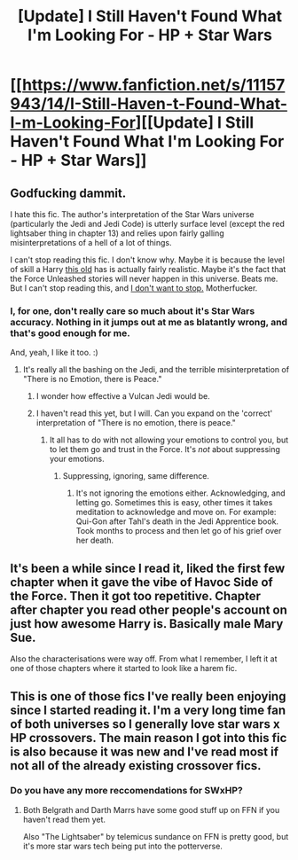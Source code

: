 #+TITLE: [Update] I Still Haven't Found What I'm Looking For - HP + Star Wars

* [[https://www.fanfiction.net/s/11157943/14/I-Still-Haven-t-Found-What-I-m-Looking-For][[Update] I Still Haven't Found What I'm Looking For - HP + Star Wars]]
:PROPERTIES:
:Author: lord_geryon
:Score: 2
:DateUnix: 1471219128.0
:DateShort: 2016-Aug-15
:FlairText: Discussion
:END:

** Godfucking dammit.

I hate this fic. The author's interpretation of the Star Wars universe (particularly the Jedi and Jedi Code) is utterly surface level (except the red lightsaber thing in chapter 13) and relies upon fairly galling misinterpretations of a hell of a lot of things.

I can't stop reading this fic. I don't know why. Maybe it is because the level of skill a Harry [[/spoiler][this old]] has is actually fairly realistic. Maybe it's the fact that the Force Unleashed stories will never happen in this universe. Beats me. But I can't stop reading this, and [[https://www.youtube.com/watch?v=lMeSUu1pqdc][I don't want to stop.]] Motherfucker.
:PROPERTIES:
:Author: yarglethatblargle
:Score: 6
:DateUnix: 1471225872.0
:DateShort: 2016-Aug-15
:END:

*** I, for one, don't really care so much about it's Star Wars accuracy. Nothing in it jumps out at me as blatantly wrong, and that's good enough for me.

And, yeah, I like it too. :)
:PROPERTIES:
:Author: lord_geryon
:Score: 2
:DateUnix: 1471226219.0
:DateShort: 2016-Aug-15
:END:

**** It's really all the bashing on the Jedi, and the terrible misinterpretation of "There is no Emotion, there is Peace."
:PROPERTIES:
:Author: yarglethatblargle
:Score: 4
:DateUnix: 1471227446.0
:DateShort: 2016-Aug-15
:END:

***** I wonder how effective a Vulcan Jedi would be.
:PROPERTIES:
:Author: viol8er
:Score: 1
:DateUnix: 1471236698.0
:DateShort: 2016-Aug-15
:END:


***** I haven't read this yet, but I will. Can you expand on the 'correct' interpretation of "There is no emotion, there is peace."
:PROPERTIES:
:Author: xljj42
:Score: 1
:DateUnix: 1471239468.0
:DateShort: 2016-Aug-15
:END:

****** It all has to do with not allowing your emotions to control you, but to let them go and trust in the Force. It's /not/ about suppressing your emotions.
:PROPERTIES:
:Author: yarglethatblargle
:Score: 1
:DateUnix: 1471275608.0
:DateShort: 2016-Aug-15
:END:

******* Suppressing, ignoring, same difference.
:PROPERTIES:
:Author: lord_geryon
:Score: 1
:DateUnix: 1471279881.0
:DateShort: 2016-Aug-15
:END:

******** It's not ignoring the emotions either. Acknowledging, and letting go. Sometimes this is easy, other times it takes meditation to acknowledge and move on. For example: Qui-Gon after Tahl's death in the Jedi Apprentice book. Took months to process and then let go of his grief over her death.
:PROPERTIES:
:Author: yarglethatblargle
:Score: 1
:DateUnix: 1471286636.0
:DateShort: 2016-Aug-15
:END:


** It's been a while since I read it, liked the first few chapter when it gave the vibe of Havoc Side of the Force. Then it got too repetitive. Chapter after chapter you read other people's account on just how awesome Harry is. Basically male Mary Sue.

Also the characterisations were way off. From what I remember, I left it at one of those chapters where it started to look like a harem fic.
:PROPERTIES:
:Author: aspectq
:Score: 2
:DateUnix: 1471378648.0
:DateShort: 2016-Aug-17
:END:


** This is one of those fics I've really been enjoying since I started reading it. I'm a very long time fan of both universes so I generally love star wars x HP crossovers. The main reason I got into this fic is also because it was new and I've read most if not all of the already existing crossover fics.
:PROPERTIES:
:Author: jholland513
:Score: 1
:DateUnix: 1471364583.0
:DateShort: 2016-Aug-16
:END:

*** Do you have any more reccomendations for SWxHP?
:PROPERTIES:
:Author: WizardBrownbeard
:Score: 1
:DateUnix: 1471430666.0
:DateShort: 2016-Aug-17
:END:

**** Both Belgrath and Darth Marrs have some good stuff up on FFN if you haven't read them yet.

Also "The Lightsaber" by telemicus sundance on FFN is pretty good, but it's more star wars tech being put into the potterverse.
:PROPERTIES:
:Author: jholland513
:Score: 1
:DateUnix: 1471441534.0
:DateShort: 2016-Aug-17
:END:

